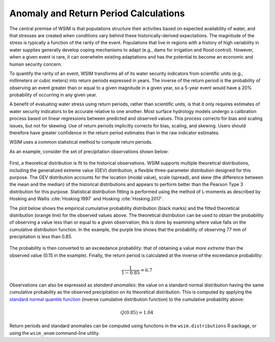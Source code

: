 Anomaly and Return Period Calculations
**************************************

The central premise of WSIM is that populations structure their activities based on expected availability of water, and that stresses are created when conditions vary behind these historically-derived expectations.
The magnitude of the stress is typically a function of the rarity of the event.
Populations that live in regions with a history of high variability in water supplies generally develop coping mechanisms to adapt (e.g., dams for irrigation and flood control).
However, when a given event is rare, it can overwhelm existing adaptations and has the potential to become an economic and human security concern.

To quantify the rarity of an event, WSIM transforms all of its water security indicators from scientific units (e.g., millimeters or cubic meters) into return periods expressed in years.
The inverse of the return period is the probability of observing an event greater than or equal to a given magnitude in a given year, so a 5-year event would have a 20% probability of occurring in any given year.

A benefit of evaluating water stress using return periods, rather than scientific units, is that it only requires estimates of water security indicators to be accurate relative to one another.
Most surface hydrology models undergo a calibration process based on linear regressions between predicted and observed values.
This process corrects for bias and scaling issues, but not for skewing.
Use of return periods implicitly corrects for bias, scaling, and skewing.
Users should therefore have greater confidence in the return period estimates than in the raw indicator estimates.

WSIM uses a common statistical method to compute return periods.

As an example, consider the set of precipitation observations shown below:

.. figure:: /_generated/anomaly_calculations_obs.svg
   :align: center

First, a theoretical distribution is fit to the historical observations.
WSIM supports multiple theoretical distributions, including the generalized extreme value (GEV) distribution, a flexible three-parameter distribution designed for this purpose.
The GEV distribution accounts for the location (modal value), scale (spread), and skew (the difference between the mean and the median) of the historical distributions and appears to perform better than the Pearson Type 3 distribution for this purpose.
Statistical distribution fitting is performed using the method of L-moments as described by Hosking and Wallis :cite:`Hosking:1997` and Hosking :cite:`Hosking:2017`.

.. TODO do we have a citation for GEV performing better than PE3?
.. TODO is "skew" synonymous with "shape" in the paragraph above?

The plot below shows the empirical cumulative probability distribution (black marks) and the fitted theoretical distribution (orange line) for the observed values above.
The theoretical distribution can be used to obtain the probability of observing a value less than or equal to a given observation; this is done by examining where value falls on the cumulative distribution function.
In the example, the purple line shows that the probability of observing 77 mm of precipitation is less than 0.85.

.. figure:: /_generated/anomaly_calculations_cdfs.svg
   :align: center

The probability is then converted to an exceedance probability: that of obtaining a value *more extreme* than the observed value (0.15 in the example).
Finally, the return period is calculated at the inverse of the exceedance probability:

.. math::

   \frac{1}{1 - 0.85} = 6.7

Observations can also be expressed as *standard anomalies*: the value on a standard normal distribution having the same cumulative probability as the observed precipitation on its theoretical distribution.
This is computed by applying the `standard normal quantile function <https://en.wikipedia.org/wiki/Normal_distribution#Quantile_function>`_ (inverse cumulative distribution function) to the cumulative probability above:

.. math::

   Q(0.85) = 1.04

Return periods and standard anomalies can be computed using functions in the ``wsim.distributions`` R package, or using the ``wsim_anom`` command-line utility.

